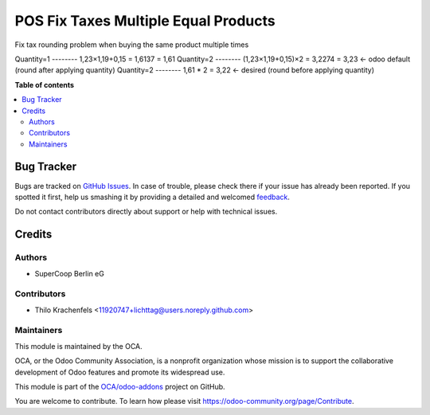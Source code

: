 =====================================
POS Fix Taxes Multiple Equal Products
=====================================

.. !!!!!!!!!!!!!!!!!!!!!!!!!!!!!!!!!!!!!!!!!!!!!!!!!!!!
   !! This file is generated by oca-gen-addon-readme !!
   !! changes will be overwritten.                   !!
   !!!!!!!!!!!!!!!!!!!!!!!!!!!!!!!!!!!!!!!!!!!!!!!!!!!!

.. |badge1| image:: https://img.shields.io/badge/maturity-Beta-yellow.png
    :target: https://odoo-community.org/page/development-status
    :alt: Beta
.. |badge2| image:: https://img.shields.io/badge/licence-AGPL--3-blue.png
    :target: http://www.gnu.org/licenses/agpl-3.0-standalone.html
    :alt: License: AGPL-3
.. |badge3| image:: https://img.shields.io/badge/github-OCA%2Fodoo--addons-lightgray.png?logo=github
    :target: https://github.com/OCA/odoo-addons/tree/12.0/pos_fix_taxes_multiple_equal_products
    :alt: OCA/odoo-addons
.. |badge4| image:: https://img.shields.io/badge/weblate-Translate%20me-F47D42.png
    :target: https://translation.odoo-community.org/projects/odoo-addons-12-0/odoo-addons-12-0-pos_fix_taxes_multiple_equal_products
    :alt: Translate me on Weblate

|badge1| |badge2| |badge3| |badge4| 

Fix tax rounding problem when buying the same product multiple times

Quantity=1 -------- 1,23×1,19+0,15 = 1,6137 = 1,61
Quantity=2 -------- (1,23×1,19+0,15)×2 = 3,2274 = 3,23 <- odoo default (round after applying quantity)
Quantity=2 -------- 1,61 * 2 = 3,22 <- desired (round before applying quantity)

**Table of contents**

.. contents::
   :local:

Bug Tracker
===========

Bugs are tracked on `GitHub Issues <https://github.com/OCA/odoo-addons/issues>`_.
In case of trouble, please check there if your issue has already been reported.
If you spotted it first, help us smashing it by providing a detailed and welcomed
`feedback <https://github.com/OCA/odoo-addons/issues/new?body=module:%20pos_fix_taxes_multiple_equal_products%0Aversion:%2012.0%0A%0A**Steps%20to%20reproduce**%0A-%20...%0A%0A**Current%20behavior**%0A%0A**Expected%20behavior**>`_.

Do not contact contributors directly about support or help with technical issues.

Credits
=======

Authors
~~~~~~~

* SuperCoop Berlin eG

Contributors
~~~~~~~~~~~~

* Thilo Krachenfels <11920747+lichttag@users.noreply.github.com>

Maintainers
~~~~~~~~~~~

This module is maintained by the OCA.

.. image:: https://odoo-community.org/logo.png
   :alt: Odoo Community Association
   :target: https://odoo-community.org

OCA, or the Odoo Community Association, is a nonprofit organization whose
mission is to support the collaborative development of Odoo features and
promote its widespread use.

This module is part of the `OCA/odoo-addons <https://github.com/OCA/odoo-addons/tree/12.0/pos_fix_taxes_multiple_equal_products>`_ project on GitHub.

You are welcome to contribute. To learn how please visit https://odoo-community.org/page/Contribute.
